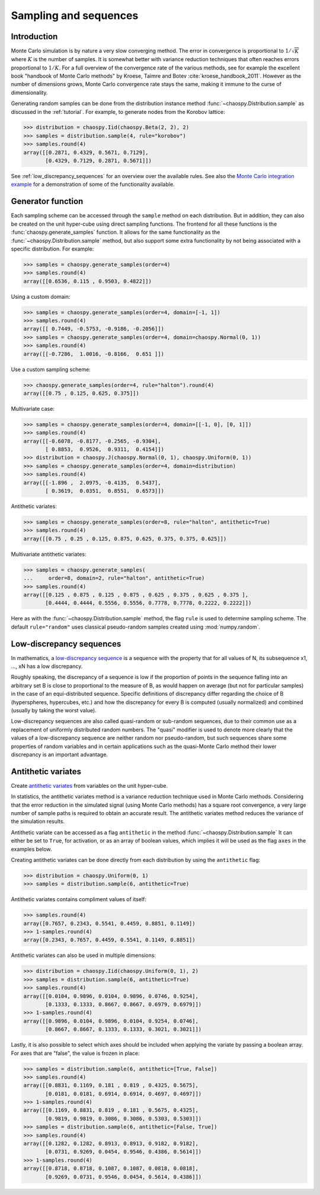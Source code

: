 .. _sampling:

Sampling and sequences
======================

Introduction
------------

Monte Carlo simulation is by nature a very slow converging method.  The error
in convergence is proportional to :math:`1/\sqrt{K}` where :math:`K` is the
number of samples.  It is somewhat better with variance reduction techniques
that often reaches errors proportional to :math:`1/K`. For a full overview of
the convergence rate of the various methods, see for example the excellent book
"handbook of Monte Carlo methods" by Kroese, Taimre and Botev
:cite:`kroese_handbook_2011`. However as the number of dimensions grows, Monte
Carlo convergence rate stays the same, making it immune to the curse of
dimensionality.

Generating random samples can be done from the distribution instance method
:func:`~chaospy.Distribution.sample` as discussed in the :ref:`tutorial`. For
example, to generate nodes from the Korobov lattice:

.. code-block:: python

    >>> distribution = chaospy.Iid(chaospy.Beta(2, 2), 2)
    >>> samples = distribution.sample(4, rule="korobov")
    >>> samples.round(4)
    array([[0.2871, 0.4329, 0.5671, 0.7129],
           [0.4329, 0.7129, 0.2871, 0.5671]])

See :ref:`low_discrepancy_sequences` for an overview over the available rules.
See also the `Monte Carlo integration example
<../tutorials/monte_carlo_integration.ipynb>`_ for a demonstration of some of
the functionality available.

.. _handbook of Monte Carlo methods: https://onlinelibrary.wiley.com/doi/book/10.1002/9781118014967

.. _generator:

Generator function
------------------

Each sampling scheme can be accessed through the ``sample`` method on each
distribution. But in addition, they can also be created on the unit hyper-cube
using direct sampling functions. The frontend for all these functions is the
:func:`chaospy.generate_samples` function. It allows for the same functionality
as the :func:`~chaospy.Distribution.sample` method, but also support some extra
functionality by not being associated with a specific distribution. For
example:

.. code-block:: python

    >>> samples = chaospy.generate_samples(order=4)
    >>> samples.round(4)
    array([[0.6536, 0.115 , 0.9503, 0.4822]])

Using a custom domain:

.. code-block:: python

    >>> samples = chaospy.generate_samples(order=4, domain=[-1, 1])
    >>> samples.round(4)
    array([[ 0.7449, -0.5753, -0.9186, -0.2056]])
    >>> samples = chaospy.generate_samples(order=4, domain=chaospy.Normal(0, 1))
    >>> samples.round(4)
    array([[-0.7286,  1.0016, -0.8166,  0.651 ]])

Use a custom sampling scheme:

.. code-block:: python

    >>> chaospy.generate_samples(order=4, rule="halton").round(4)
    array([[0.75 , 0.125, 0.625, 0.375]])

Multivariate case:

.. code-block:: python

    >>> samples = chaospy.generate_samples(order=4, domain=[[-1, 0], [0, 1]])
    >>> samples.round(4)
    array([[-0.6078, -0.8177, -0.2565, -0.9304],
           [ 0.8853,  0.9526,  0.9311,  0.4154]])
    >>> distribution = chaospy.J(chaospy.Normal(0, 1), chaospy.Uniform(0, 1))
    >>> samples = chaospy.generate_samples(order=4, domain=distribution)
    >>> samples.round(4)
    array([[-1.896 ,  2.0975, -0.4135,  0.5437],
           [ 0.3619,  0.0351,  0.8551,  0.6573]])

Antithetic variates:

.. code-block:: python

    >>> samples = chaospy.generate_samples(order=8, rule="halton", antithetic=True)
    >>> samples.round(4)
    array([[0.75 , 0.25 , 0.125, 0.875, 0.625, 0.375, 0.375, 0.625]])

Multivariate antithetic variates:

.. code-block:: python

    >>> samples = chaospy.generate_samples(
    ...     order=8, domain=2, rule="halton", antithetic=True)
    >>> samples.round(4)
    array([[0.125 , 0.875 , 0.125 , 0.875 , 0.625 , 0.375 , 0.625 , 0.375 ],
           [0.4444, 0.4444, 0.5556, 0.5556, 0.7778, 0.7778, 0.2222, 0.2222]])

Here as with the :func:`~chaospy.Distribution.sample` method, the flag ``rule``
is used to determine sampling scheme. The default ``rule="random"`` uses
classical pseudo-random samples created using :mod:`numpy.random`.


Low-discrepancy sequences
-------------------------

In mathematics, a `low-discrepancy sequence`_ is a sequence with the property
that for all values of N, its subsequence x1, ..., xN has a low discrepancy.

Roughly speaking, the discrepancy of a sequence is low if the proportion of
points in the sequence falling into an arbitrary set B is close to proportional
to the measure of B, as would happen on average (but not for particular
samples) in the case of an equi-distributed sequence. Specific definitions of
discrepancy differ regarding the choice of B (hyperspheres, hypercubes, etc.)
and how the discrepancy for every B is computed (usually normalized) and
combined (usually by taking the worst value).

Low-discrepancy sequences are also called quasi-random or sub-random sequences,
due to their common use as a replacement of uniformly distributed random
numbers. The "quasi" modifier is used to denote more clearly that the values of
a low-discrepancy sequence are neither random nor pseudo-random, but such
sequences share some properties of random variables and in certain applications
such as the quasi-Monte Carlo method their lower discrepancy is an important
advantage.

.. _low-discrepancy sequence: https://en.wikipedia.org/wiki/Low-discrepancy_sequence

.. _antithetic:

Antithetic variates
-------------------

Create `antithetic variates`_ from variables on the unit hyper-cube.

In statistics, the antithetic variates method is a variance reduction technique
used in Monte Carlo methods. Considering that the error reduction in the
simulated signal (using Monte Carlo methods) has a square root convergence,
a very large number of sample paths is required to obtain an accurate result.
The antithetic variates method reduces the variance of the simulation results.

Antithetic variate can be accessed as a flag ``antithetic`` in the method
:func:`~chaospy.Distribution.sample` It can either be set to ``True``, for
activation, or as an array of boolean values, which implies it will be used as
the flag ``axes`` in the examples below.

Creating antithetic variates can be done directly from each distribution by
using the ``antithetic`` flag:

.. code-block:: python

    >>> distribution = chaospy.Uniform(0, 1)
    >>> samples = distribution.sample(6, antithetic=True)

Antithetic variates contains compliment values of itself:

.. code-block:: python

    >>> samples.round(4)
    array([0.7657, 0.2343, 0.5541, 0.4459, 0.8851, 0.1149])
    >>> 1-samples.round(4)
    array([0.2343, 0.7657, 0.4459, 0.5541, 0.1149, 0.8851])

Antithetic variates can also be used in multiple dimensions:

.. code-block:: python

    >>> distribution = chaospy.Iid(chaospy.Uniform(0, 1), 2)
    >>> samples = distribution.sample(6, antithetic=True)
    >>> samples.round(4)
    array([[0.0104, 0.9896, 0.0104, 0.9896, 0.0746, 0.9254],
           [0.1333, 0.1333, 0.8667, 0.8667, 0.6979, 0.6979]])
    >>> 1-samples.round(4)
    array([[0.9896, 0.0104, 0.9896, 0.0104, 0.9254, 0.0746],
           [0.8667, 0.8667, 0.1333, 0.1333, 0.3021, 0.3021]])

Lastly, it is also possible to select which axes should be included when
applying the variate by passing a boolean array. For axes that are "false", the
value is frozen in place:

.. code-block:: python

    >>> samples = distribution.sample(6, antithetic=[True, False])
    >>> samples.round(4)
    array([[0.8831, 0.1169, 0.181 , 0.819 , 0.4325, 0.5675],
           [0.0181, 0.0181, 0.6914, 0.6914, 0.4697, 0.4697]])
    >>> 1-samples.round(4)
    array([[0.1169, 0.8831, 0.819 , 0.181 , 0.5675, 0.4325],
           [0.9819, 0.9819, 0.3086, 0.3086, 0.5303, 0.5303]])
    >>> samples = distribution.sample(6, antithetic=[False, True])
    >>> samples.round(4)
    array([[0.1282, 0.1282, 0.8913, 0.8913, 0.9182, 0.9182],
           [0.0731, 0.9269, 0.0454, 0.9546, 0.4386, 0.5614]])
    >>> 1-samples.round(4)
    array([[0.8718, 0.8718, 0.1087, 0.1087, 0.0818, 0.0818],
           [0.9269, 0.0731, 0.9546, 0.0454, 0.5614, 0.4386]])

.. _antithetic variates: https://en.wikipedia.org/wiki/Antithetic_variates
